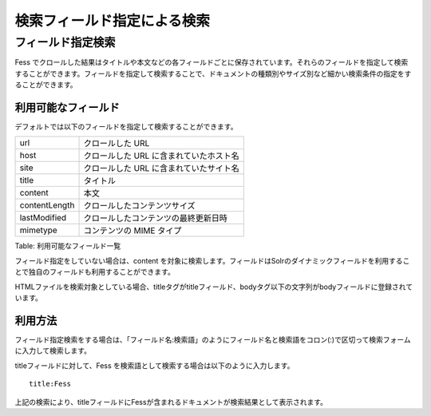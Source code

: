============================
検索フィールド指定による検索
============================

フィールド指定検索
==================

Fess
でクロールした結果はタイトルや本文などの各フィールドごとに保存されています。それらのフィールドを指定して検索することができます。フィールドを指定して検索することで、ドキュメントの種類別やサイズ別など細かい検索条件の指定をすることができます。

利用可能なフィールド
--------------------

デフォルトでは以下のフィールドを指定して検索することができます。

+-----------------+-------------------------------------------+
| url             | クロールした URL                          |
+-----------------+-------------------------------------------+
| host            | クロールした URL に含まれていたホスト名   |
+-----------------+-------------------------------------------+
| site            | クロールした URL に含まれていたサイト名   |
+-----------------+-------------------------------------------+
| title           | タイトル                                  |
+-----------------+-------------------------------------------+
| content         | 本文                                      |
+-----------------+-------------------------------------------+
| contentLength   | クロールしたコンテンツサイズ              |
+-----------------+-------------------------------------------+
| lastModified    | クロールしたコンテンツの最終更新日時      |
+-----------------+-------------------------------------------+
| mimetype        | コンテンツの MIME タイプ                  |
+-----------------+-------------------------------------------+

Table: 利用可能なフィールド一覧


フィールド指定をしていない場合は、content
を対象に検索します。フィールドはSolrのダイナミックフィールドを利用することで独自のフィールドも利用することができます。

HTMLファイルを検索対象としている場合、titleタグがtitleフィールド、bodyタグ以下の文字列がbodyフィールドに登録されています。

利用方法
--------

フィールド指定検索をする場合は、「フィールド名:検索語」のようにフィールド名と検索語をコロン(:)で区切って検索フォームに入力して検索します。

titleフィールドに対して、Fess
を検索語として検索する場合は以下のように入力します。

::

    title:Fess

上記の検索により、titleフィールドにFessが含まれるドキュメントが検索結果として表示されます。
